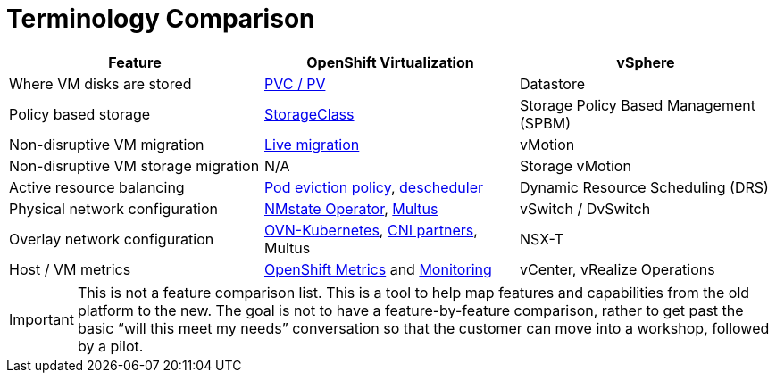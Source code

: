 = Terminology Comparison

[cols="1,1,1"]
|===
| Feature | OpenShift Virtualization | vSphere

| Where VM disks are stored
| https://docs.openshift.com/container-platform/latest/virt/storage/virt-storage-config-overview.html#storage-configuration-tasks[PVC / PV]
| Datastore

| Policy based storage
| https://docs.openshift.com/container-platform/latest/virt/storage/virt-configuring-storage-profile.html[StorageClass]
| Storage Policy Based Management (SPBM)

| Non-disruptive VM migration
| https://docs.openshift.com/container-platform/latest/virt/live_migration/virt-about-live-migration.html[Live migration]
| vMotion

| Non-disruptive VM storage migration
| N/A
| Storage vMotion

| Active resource balancing
| https://docs.openshift.com/container-platform/latest/rest_api/policy_apis/eviction-policy-v1.html[Pod eviction policy], https://docs.openshift.com/container-platform/latest/nodes/scheduling/descheduler/index.html[descheduler]
| Dynamic Resource Scheduling (DRS)

| Physical network configuration
| https://docs.openshift.com/container-platform/latest/virt/post_installation_configuration/virt-post-install-network-config.html[NMstate Operator], https://docs.openshift.com/container-platform/latest/virt/vm_networking/virt-networking-overview.html[Multus]
| vSwitch / DvSwitch

| Overlay network configuration
| https://docs.openshift.com/container-platform/latest/networking/ovn_kubernetes_network_provider/ovn-kubernetes-architecture-assembly.html[OVN-Kubernetes], https://access.redhat.com/articles/5436171[CNI partners], Multus
| NSX-T

| Host / VM metrics
| https://docs.openshift.com/container-platform/latest/monitoring/managing-metrics.html[OpenShift Metrics] and https://docs.openshift.com/container-platform/latest/monitoring/monitoring-overview.html[Monitoring]
| vCenter, vRealize Operations
|===

[IMPORTANT]
This is not a feature comparison list. This is a tool to help map features and capabilities from the old platform to the new. The goal is not to have a feature-by-feature comparison, rather to get past the basic “will this meet my needs” conversation so that the customer can move into a workshop, followed by a pilot.
